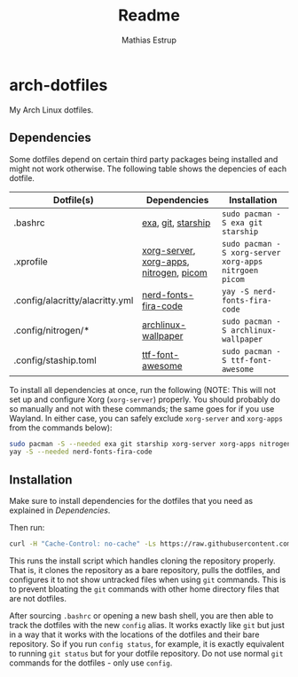 #+title: Readme
#+author: Mathias Estrup

* arch-dotfiles
My Arch Linux dotfiles.

** Dependencies
Some dotfiles depend on certain third party packages being installed and might not work otherwise. The following table shows the depencies of each dotfile.

| Dotfile(s)                      | Dependencies                            | Installation                                          |
|---------------------------------+-----------------------------------------+-------------------------------------------------------|
| .bashrc                         | [[https://github.com/ogham/exa][exa]], [[https://git-scm.com][git]], [[https://starship.rs][starship]]                      | ~sudo pacman -S exa git starship~                     |
| .xprofile                       | [[https://archlinux.org/packages/extra/x86_64/xorg-server/][xorg-server]], [[https://archlinux.org/groups/x86_64/xorg-apps/][xorg-apps]], [[https://archlinux.org/packages/extra/x86_64/nitrogen/][nitrogen]], [[https://github.com/yshui/picom][picom]] | ~sudo pacman -S xorg-server xorg-apps nitrgoen picom~ |
| .config/alacritty/alacritty.yml | [[https://aur.archlinux.org/packages/nerd-fonts-fira-code][nerd-fonts-fira-code]]                    | ~yay -S nerd-fonts-fira-code~                         |
| .config/nitrogen/*              | [[https://archlinux.org/packages/community/any/archlinux-wallpaper/][archlinux-wallpaper]]                     | ~sudo pacman -S archlinux-wallpaper~                  |
| .config/staship.toml            | [[https://archlinux.org/packages/community/any/ttf-font-awesome/][ttf-font-awesome]]                        | ~sudo pacman -S ttf-font-awesome~                     |

To install all dependencies at once, run the following (NOTE: This will not set up and configure Xorg (=xorg-server=) properly. You should probably do so manually and not with these commands; the same goes for if you use Wayland. In either case, you can safely exclude =xorg-server= and =xorg-apps= from the commands below):

#+begin_src bash
sudo pacman -S --needed exa git starship xorg-server xorg-apps nitrogen picom archlinux wallpaper ttf-font-awesome
yay -S --needed nerd-fonts-fira-code
#+end_src

** Installation
Make sure to install dependencies for the dotfiles that you need as explained in [[Dependencies][Dependencies]].

Then run:

#+begin_src bash
curl -H "Cache-Control: no-cache" -Ls https://raw.githubusercontent.com/mestru17/arch-dotfiles/master/install_dotfiles | bash
#+end_src

This runs the install script which handles cloning the repository properly. That is, it clones the repository as a bare repository, pulls the dotfiles, and configures it to not show untracked files when using =git= commands. This is to prevent bloating the =git= commands with other home directory files that are not dotfiles.

After sourcing =.bashrc= or opening a new bash shell, you are then able to track the dotfiles with the new =config= alias. It works exactly like =git= but just in a way that it works with the locations of the dotfiles and their bare repository. So if you run =config status=, for example, it is exactly equivalent to running =git status= but for your dotfile repository. Do not use normal =git= commands for the dotfiles - only use =config=.
